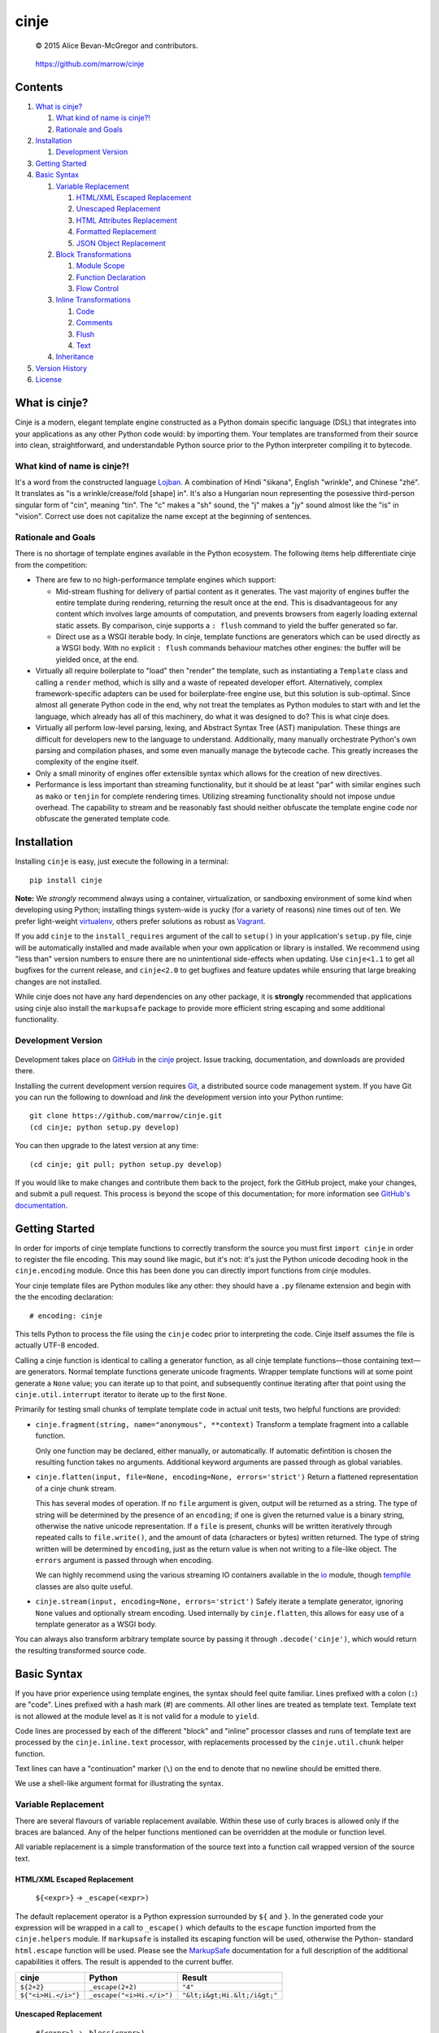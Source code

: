 =====
cinje
=====

    © 2015 Alice Bevan-McGregor and contributors.

..

    https://github.com/marrow/cinje

..

    |latestversion| |ghtag| |downloads| |masterstatus| |mastercover| |masterreq| |ghwatch| |ghstar|


Contents
========

1. `What is cinje?`_

   1. `What kind of name is cinje?!`_
   2. `Rationale and Goals`_

2. `Installation`_

   1. `Development Version`_

3. `Getting Started`_
4. `Basic Syntax`_

   1. `Variable Replacement`_
   
      1. `HTML/XML Escaped Replacement`_
      2. `Unescaped Replacement`_
      3. `HTML Attributes Replacement`_
      4. `Formatted Replacement`_
      5. `JSON Object Replacement`_
   
   2. `Block Transformations`_
   
      1. `Module Scope`_
      2. `Function Declaration`_
      3. `Flow Control`_
   
   3. `Inline Transformations`_
   
      1. `Code`_
      2. `Comments`_
      3. `Flush`_
      4. `Text`_
   
   4. `Inheritance`_
  
5. `Version History`_
6. `License`_



What is cinje?
==============

Cinje is a modern, elegant template engine constructed as a Python domain specific language (DSL) that integrates into
your applications as any other Python code would: by importing them.  Your templates are transformed from their source
into clean, straightforward, and understandable Python source prior to the Python interpreter compiling it to bytecode.

What kind of name is cinje?!
----------------------------

It's a word from the constructed language `Lojban <http://www.lojban.org/>`_.  A combination of Hindi "śikana", English
"wrinkle", and Chinese "zhé".  It translates as "is a wrinkle/crease/fold [shape] in".  It's also a Hungarian noun
representing the posessive third-person singular form of "cin", meaning "tin".  The "c" makes a "sh" sound, the "j"
makes a "jy" sound almost like the "is" in "vision".  Correct use does not capitalize the name except at the beginning
of sentences.

Rationale and Goals
-------------------

There is no shortage of template engines available in the Python ecosystem.  The following items help differentiate
cinje from the competition:

* There are few to no high-performance template engines which support:

  - Mid-stream flushing for delivery of partial content as it generates.  The vast majority of engines buffer the
    entire template during rendering, returning the result once at the end.  This is disadvantageous for any content
    which involves large amounts of computation, and prevents browsers from eagerly loading external static assets.  By
    comparison, cinje supports a ``: flush`` command to yield the buffer generated so far.
  
  - Direct use as a WSGI iterable body.  In cinje, template functions are generators which can be used directly as a
    WSGI body.  With no explicit ``: flush`` commands behaviour matches other engines: the buffer will be yielded once,
    at the end.

* Virtually all require boilerplate to "load" then "render" the template, such as instantiating a ``Template`` class
  and calling a ``render`` method, which is silly and a waste of repeated developer effort.  Alternatively, complex
  framework-specific adapters can be used for boilerplate-free engine use, but this solution is sub-optimal.  Since
  almost all generate Python code in the end, why not treat the templates as Python modules to start with and let the
  language, which already has all of this machinery, do what it was designed to do?  This is what cinje does.

* Virtually all perform low-level parsing, lexing, and Abstract Syntax Tree (AST) manipulation.  These things are
  difficult for developers new to the language to understand.  Additionally, many manually orchestrate Python's own
  parsing and compilation phases, and some even manually manage the bytecode cache.  This greatly increases the
  complexity of the engine itself.

* Only a small minority of engines offer extensible syntax which allows for the creation of new directives.

* Performance is less important than streaming functionality, but it should be at least "par" with similar engines
  such as ``mako`` or ``tenjin`` for complete rendering times.  Utilizing streaming functionality should not impose
  undue overhead.  The capability to stream and be reasonably fast should neither obfuscate the template engine code
  nor obfuscate the generated template code.

Installation
============

Installing ``cinje`` is easy, just execute the following in a terminal::

    pip install cinje

**Note:** We *strongly* recommend always using a container, virtualization, or sandboxing environment of some kind when
developing using Python; installing things system-wide is yucky (for a variety of reasons) nine times out of ten.  We
prefer light-weight `virtualenv <https://virtualenv.pypa.io/en/latest/virtualenv.html>`_, others prefer solutions as
robust as `Vagrant <http://www.vagrantup.com>`_.

If you add ``cinje`` to the ``install_requires`` argument of the call to ``setup()`` in your application's
``setup.py`` file, cinje will be automatically installed and made available when your own application or
library is installed.  We recommend using "less than" version numbers to ensure there are no unintentional
side-effects when updating.  Use ``cinje<1.1`` to get all bugfixes for the current release, and
``cinje<2.0`` to get bugfixes and feature updates while ensuring that large breaking changes are not installed.

While cinje does not have any hard dependencies on any other package, it is **strongly** recommended that applications
using cinje also install the ``markupsafe`` package to provide more efficient string escaping and some additional
functionality.


Development Version
-------------------

    |developstatus| |developcover| |ghsince| |issuecount| |ghfork|

Development takes place on `GitHub <https://github.com/>`_ in the
`cinje <https://github.com/marrow/cinje/>`_ project.  Issue tracking, documentation, and downloads
are provided there.

Installing the current development version requires `Git <http://git-scm.com/>`_, a distributed source code management
system.  If you have Git you can run the following to download and *link* the development version into your Python
runtime::

    git clone https://github.com/marrow/cinje.git
    (cd cinje; python setup.py develop)

You can then upgrade to the latest version at any time::

    (cd cinje; git pull; python setup.py develop)

If you would like to make changes and contribute them back to the project, fork the GitHub project, make your changes,
and submit a pull request.  This process is beyond the scope of this documentation; for more information see
`GitHub's documentation <http://help.github.com/>`_.


Getting Started
===============

In order for imports of cinje template functions to correctly transform the source you must first ``import cinje``
in order to register the file encoding.  This may sound like magic, but it's not: it's just the Python unicode decoding
hook in the ``cinje.encoding`` module.  Once this has been done you can directly import functions from cinje modules.

Your cinje template files are Python modules like any other: they should have a ``.py`` filename extension and begin
with the the encoding declaration::

    # encoding: cinje

This tells Python to process the file using the ``cinje`` codec prior to interpreting the code.  Cinje itself assumes
the file is actually UTF-8 encoded.

Calling a cinje function is identical to calling a generator function, as all cinje template functions—those containing
text—are generators.  Normal template functions generate unicode fragments.  Wrapper template functions will at some
point generate a ``None`` value; you can iterate up to that point, and subsequently continue iterating after that
point using the ``cinje.util.interrupt`` iterator to iterate up to the first ``None``.

Primarily for testing small chunks of template template code in actual unit tests, two helpful functions are provided:

* ``cinje.fragment(string, name="anonymous", **context)`` Transform a template fragment into a callable function.
  
  Only one function may be declared, either manually, or automatically. If automatic defintition is chosen the
  resulting function takes no arguments.  Additional keyword arguments are passed through as global variables.

* ``cinje.flatten(input, file=None, encoding=None, errors='strict')`` Return a flattened representation of a cinje
  chunk stream.
  
  This has several modes of operation.  If no ``file`` argument is given, output will be returned as a string.
  The type of string will be determined by the presence of an ``encoding``; if one is given the returned value is a
  binary string, otherwise the native unicode representation.  If a ``file`` is present, chunks will be written
  iteratively through repeated calls to ``file.write()``, and the amount of data (characters or bytes) written
  returned.  The type of string written will be determined by ``encoding``, just as the return value is when not
  writing to a file-like object.  The ``errors`` argument is passed through when encoding.
  
  We can highly recommend using the various streaming IO containers available in the
  `io <https://docs.python.org/3/library/io.html>`_ module, though
  `tempfile <https://docs.python.org/3/library/tempfile.html>`_ classes are also quite useful.

* ``cinje.stream(input, encoding=None, errors='strict')`` Safely iterate a template generator, ignoring ``None``
  values and optionally stream encoding.  Used internally by ``cinje.flatten``, this allows for easy use of a template
  generator as a WSGI body.

You can always also transform arbitrary template source by passing it through ``.decode('cinje')``, which would return
the resulting transformed source code.


Basic Syntax
============

If you have prior experience using template engines, the syntax should feel quite familiar.  Lines prefixed with a
colon (``:``) are "code".  Lines prefixed with a hash mark (`#`) are comments.  All other lines are treated as
template text.  Template text is not allowed at the module level as it is not valid for a module to ``yield``.

Code lines are processed by each of the different "block" and "inline" processor classes and runs of template text
are processed by the ``cinje.inline.text`` processor, with replacements processed by the ``cinje.util.chunk``
helper function.

Text lines can have a "continuation" marker (``\``) on the end to denote that no newline should be emitted there.

We use a shell-like argument format for illustrating the syntax.


Variable Replacement
--------------------

There are several flavours of variable replacement available.  Within these use of curly braces is allowed only if
the braces are balanced.  Any of the helper functions mentioned can be overridden at the module or function level.

All variable replacement is a simple transformation of the source text into a function call wrapped version of the
source text.

HTML/XML Escaped Replacement
~~~~~~~~~~~~~~~~~~~~~~~~~~~~

	``${<expr>}`` → ``_escape(<expr>)``

The default replacement operator is a Python expression surrounded by ``${`` and ``}``.  In the generated code your
expression will be wrapped in a call to ``_escape()`` which defaults to the ``escape`` function imported from the
``cinje.helpers`` module.  If ``markupsafe`` is installed its escaping function will be used, otherwise the Python-
standard ``html.escape`` function will be used.  Please see the
`MarkupSafe <https://pypi.python.org/pypi/MarkupSafe>`_ documentation for a full description of the additional
capabilities it offers.  The result is appended to the current buffer.

============================= ================================ ================================
cinje                         Python                           Result
============================= ================================ ================================
``${2+2}``                    ``_escape(2+2)``                 ``"4"``
``${"<i>Hi.</i>"}``           ``_escape("<i>Hi.</i>")``        ``"&lt;i&gt;Hi.&lt;/i&gt;"``
============================= ================================ ================================

Unescaped Replacement
~~~~~~~~~~~~~~~~~~~~~

	``#{<expr>}`` → ``_bless(<expr>)``

The less-safe replacement does not escape HTML entities; you should be careful where this is used.  For trusted
data, though, this form is somewhat more efficient.  In the generated code your expression will be wrapped in a call
to ``_bless()`` which defaults to the ``bless`` function imported from the ``cinje.helpers`` module.  If
``markupsafe`` is installed its ``Markup`` class will be used, otherwise the Python ``str`` function will be used.
The result is appended to the current buffer.

============================= ================================ ================================
cinje                         Python                           Result
============================= ================================ ================================
``#{27*42}``                  ``_bless(27*42)``                ``"1134"``
``#{"<i>Hi.</i>"}``           ``_bless("<i>Hi.</i>")``         ``"<i>Hi.</i>"``
============================= ================================ ================================

HTML Attributes Replacement
~~~~~~~~~~~~~~~~~~~~~~~~~~~

	``&{<argspec>}`` → ``_args(<argspec>)``

A frequent pattern in reusable templates is to provide some method to emit key/value pairs, with defaults, as HTML or
XML attributes.  To eliminate boilerplate cinje provides a replacement which handles this naturally and can help
users, especially users new to template engines, avoid certain common but hideous structures to conditionally add
attributes.

Attributes which are literally ``True`` have no emitted value.  Attributes which are literally ``False`` or ``None``
are omitted.  Non-string iterables are treated as a space-separated set of strings, for example, for use as a set of
CSS classes.  Trailing underscores are removed, to allow for use of Python-reserved words.  Single underscores
(``_``) within the key are replaced with hyphens.  Double underscores (``__``) within a key are replaced with colons.

A value can be provided, then defaults provided using the ``key=value`` keyword argument style; if the key does not
have a value in the initial argument, the default will be used.

=================================== ======================================= ================================
cinje                               Python                                  Result
=================================== ======================================= ================================
``&{autocomplete=True}``            ``_args(autocomplete=True)``            ``" autocomplete"``
``&{autocomplete=False}``           ``_args(autocomplete=False)``           ``""`` (empty)
``&{data_key="value"}``             ``_args(data_key="value")``             ``' data-key="value"'``
``&{xmlns__foo="bob"}``             ``_args(xmlns__foo="bob")``             ``' xmlns:bob="foo"'``
``&{name="Bob Dole"}``              ``_args(name="Bob Dole")``              ``' name="Bob Dole"'``
``&{somevar, default=27}``          ``_args(somevar, default="hello")``     (depends on ``somevar``)
=================================== ======================================= ================================

A preceeding space will be emitted automatically if any values would be emitted.  The following would be correct::

	<meta&{name=name, content=content}>

Formatted Replacement
~~~~~~~~~~~~~~~~~~~~~

	``%{<expr> <argspec>}`` → ``_bless(<expr>).format(<argspec>)``

Modern string formatting in Python utilizes the ``str.format`` string formatting system.  To facilitate replacements
using the advanced formatting features available in ``markupsafe`` while removing common boilerplate the "formatted
replacement" is made available.  Your source expression undergoes some mild reformatting, similar to that applied to
function declarations, seen later.

=================================== ===============================================
cinje                               Python
=================================== ===============================================
``%{somevar 42, num=27}``           ``_bless(somevar).format(42, num=27)``
``%{"Lif: {}  {num}" 42, num=27}``  ``_bless("Lif: {}  {num}").format(42, num=27)``
=================================== ===============================================

Any expression can be used for the "format string" expression, however for sanity's sake it's generally a good idea to
keep it as a short string literal or provide it from a variable.

**Note:** The format string is blessed, meaning it should not be sourced from user-supplied data, for security
reasons.  When MarkupSafe is *not* installed the replacements are passed through to Python-standard string formatting.
If, however, MarkupSafe *is* installed, then the replacements are escaped prior to formatting and additional
functionality is available to make your objects HTML-formatting aware.  (See the MarkupSafe documentation.)

JSON Object Replacement
~~~~~~~~~~~~~~~~~~~~~~~

	``@{<expr>}`` → ``_json(<expr>)``

It is sometimes useful to pass data through a template to JavaScript. This will emit the JSON-serialized version of
the expression result.


Block Transformations
---------------------

Block transformations typically denote some form of scope change or flow control, and must be terminated with an
"end" instruction.  Blocks not terminated by the end of the file will be automatically terminated, allowing trailing
terminators to be elided away and omitted from most templates.

Module Scope
~~~~~~~~~~~~

This is an automatic transformer triggered by the start of a source file.  It automatically adds a few imports to the
top of your file to import the required helpers from cinje.

By default the ``buffer`` flag is enabled in all modules.

Function Declaration
~~~~~~~~~~~~~~~~~~~~

	``: def <name-literal>[ <argspec>]`` → ``def <name-literal>([<argspec>][<scope-binding>]):``

Lines beginning with ``: def`` are used to declare functions within your template source::

	: def somefunction
		Hello world!
	: end

The above transforms to, roughly, the following Python source::

	def somefunction(*, _escape=_escape, _bless=_bless):
		_buffer = []
		_buffer.append(_bless("\tHello world!\n"))
		yield ''.join(_buffer)

You do not need the extraneous trailing colon to denote the end of the declaration, nor do you need to provide
parenthesis around the argument specification.  The optimization keyword-only arguments will be added automatically to
the argument specification you give on non-Pypy Python 3 versions.  It will gracefully handle integration into your
arglist even if your arglist already includes the keyword-only marker, or combinations of ``*args`` or ``**kw``.

You can specify flags to enable or disable within the context of a specific function using Python 3 function
annotations. These annotations will work for setting and unsetting flags across both Python 2 and Python 3 runtimes.

The most common use of per-function flags is to disable buffering, or enable whitespace stripping::

	: def anotherfunction -> !buffer strip
		This won't have a trailing newline, and will be immediately yielded.

The result of this would be::

	def anotherfucntion(...):
		yield "This won't have a trailing newline, and will be immediately yielded."

Flags declared in this way will have their effect reversed automatically at the close of the function scope.

Flow Control
~~~~~~~~~~~~

	``: <statement>`` → ``<statement>:``

Cinje is fairly agnostic towards most Python flow control statements.  The ``cinje.block.generic`` transformer handles
most Python block scope syntax.  These include:

* **Conditionals** including ``if``, ``elif``, and ``else``.
* **Iterators** including ``while``, and ``for``, inlcuding the ``else`` block for ``for`` loops.
* **Context managers** via ``with``.
* **Exception handling** including ``try``, ``except``, ``finally``, and ``else``.

In all cases the only real transformation done is moving the colon from the beginning of the declared line to the end.

A helper is provided called ``iterate`` which acts similarly to ``enumerate`` but can provide additional details.
It's a generator that yields ``namedtuple`` values in the form ``(first, last, index, total, value)``.  If the current
loop iteration represents the first iteration, ``first`` will be True.  Similarly—and even for generators where a
total number of values being iterated could not be calculated beforehand—on the final iteration ``last`` will be True.
The ``index`` value is an atomic counter provided by ``enumerate``, and ``total`` will be the total number of elements
being iterated if the object being iterated supports length determination.  You can loop over its results directly::

	: for item in iterate(iterable)
		: if item.first
			…
		: end
	: end

You can also unpack them::

	: for first, last, index, total, value in iterate(iterable)
		…
	: end

If you wish to unpack the values being iterated, you can wrap the additional unpacking in a tuple::

	: for first, last, i, total, (foo, bar, baz) in iterate(iterable)
		…
	: end


Inline Transformations
----------------------

Inline transformations are code lines that do not "start" a section that subsequently needs an "end".

Code
~~~~

Lines prefixed with a colon (``:``) that aren't matched by another transformation rule are treated as inline Python
code in the generated module.  Within these bits of code you do have access to the helpers and buffer, and so can
easily customize template rendering at will.

The only lines acceptable at the module scope are code and comments.

Comments
~~~~~~~~

Basic comments are preserved in the final Python source.  Any line starting with the Python-standard line comment
prefix, a ``#`` hash mark or "pound" symbol, that doesn't match another rule, will be preserved as a comment.  If the
line is instead prefixed with a double hash mark ``##`` the comment will be stripped and *not* included in the final
Python module.

Flush
~~~~~

The ``: flush`` statement triggers cinje to emit the Python code needed to yield the current contents of the template
buffer and clear it.  The result, in Python, is roughly analogous to::

	yield ''.join(_buffer)
	_buffer.clear()

A flush is automatically triggered when falling off the bottom of a template function if it is known that there will
be un-flushed text in the buffer.  (Processing context marked with the "dirty" flag.)

Text
~~~~

Text covers every other line present in your template source.  Cinje efficiently gathers consecutive lines of template
text, collapses runs of static text into single strings, and splits the template text up to process replacements.

Template text is not permitted at the module scope as there can be no way to "yield" the buffer from there.  To save
on method calls, the following::

	<meta&{name=name, content=content}>

Is transformed, roughly, into the following single outer call and three nested calls::

	_buffer.extend((
		_bless('<meta'),
		_args(name=name, content=content),
		_bless('>')
	))

See the Variable Replacement section for details on the replacement options that are available and how they operate.

Pragma
~~~~~~

The ``: pragma <flag>[ <flag>][...]`` directive allows you to enable or disable one or more processing flags. Usage is
straightforward; to add a flag to the current set of flags::

	: pragma flag

To subsequently remove a flag::

	: pragma !flag

Multiple flags may be whitespace separated and can mix addition and removal::

	: pragma flag !other_flag

No flag may contain whitespace. Built-in flags include:

* ``init``: The module scope has been prpared. Unsetting this is unwise.
* ``text``: Text fragments have been utilized within the current function, making this a template function.
* ``dirty``: It is known to the engine that the current buffer contains content which will need to be flushed.
* ``buffer``: Enabled by default, its presence tells cinje to use a buffer with explicit flushing. When removed,
  buffering is disabled and every fragment is flushed as it is encountered, and ``: use`` and ``: using`` behaviour
  is altered to ``yield from`` instead of adding the child template to the buffer.
  It is potentially very useful to disable this in the context of ``: use`` and ``: using`` to make child template
  ``: flush`` statements effective.
* ``using``: Indicates the ``_using_stack`` variable is available at this point in the translated code, i.e. to track
  nested ``: using`` stateements.


Inheritance
-----------

Due to the streaming and "native Python code" natures of cinje, template inheritance is generally handled through
the standard definition of functions, and passing of those first-class objects around.  The most common case, where
one template "wraps" another, is handled through the ``: using`` and ``: yield`` directives.

An example "wrapper" template::

	: def page **properties
	<html>
		<body&{properties}>
			: yield
		</body>
	</html>
	: end

When called, functions that include a bare yield (and only one is allowed per function) will flush their buffers
automatically prior to the yield, then flush automatically at the end of the function, just like any other.  This has
the effect of extending the wrapped template's buffer by, at a minimum, two elements (prefix and suffix), though
additional ``: flush`` statements within the wrapper are allowed.

**Note:** Because the bare yield will produce a value of ``None``, wrapping functions like these are **not**
safe for use as a WSGI body iterable without wrapping in a generator to throw away ``None`` values.

The syntax for the ``using`` directive is ``: using <expr>[ <argspec>]``, thus to use this wrapper::

	: using page
		<p>Hello world!</p>
	: end

Execution of this would produce the following HTML::

	<html>
		<body>
			<p>Hello world!</p>
		</body>
	</html>

Because wrapping templates are just template functions like any other, you can pass arguments to them.  In the above
example we're using arbitrary keyword arguments as an "HTML attribute" replacement.  The following::

	: using page class_="hero"
	: end

Would produce the following::

	<html>
		<body class="hero">
		</body>
	</html>

Lastly, there is a quick shortcut for consuming a template function and injecting its output into the current buffer::

	: use <expr>[ <argspec>]

And directly transforms to::

	_buffer.extend(<expr>(<argspec>))

Just like with ``using``, the result of the expression must be a callable generator function.


Version History
===============

Version 1.1
-----------

* *Enhanced Pypy support.* Pypy does not require optimizations which potentially obfuscate the resulting code.
  So we don't do them.

Version 1.0
-----------

* Initial release.


License
=======

cinje has been released under the MIT Open Source license.

The MIT License
---------------

Copyright © 2015 Alice Bevan-McGregor and contributors.

Permission is hereby granted, free of charge, to any person obtaining a copy of this software and associated
documentation files (the “Software”), to deal in the Software without restriction, including without limitation the
rights to use, copy, modify, merge, publish, distribute, sublicense, and/or sell copies of the Software, and to permit
persons to whom the Software is furnished to do so, subject to the following conditions:

The above copyright notice and this permission notice shall be included in all copies or substantial portions of the
Software.

THE SOFTWARE IS PROVIDED “AS IS”, WITHOUT WARRANTY OF ANY KIND, EXPRESS OR IMPLIED, INCLUDING BUT NOT LIMITED TO THE
WARRANTIES OF MERCHANTABILITY, FITNESS FOR A PARTICULAR PURPOSE AND NON-INFRINGEMENT. IN NO EVENT SHALL THE AUTHORS OR
COPYRIGHT HOLDERS BE LIABLE FOR ANY CLAIM, DAMAGES OR OTHER LIABILITY, WHETHER IN AN ACTION OF CONTRACT, TORT OR
OTHERWISE, ARISING FROM, OUT OF OR IN CONNECTION WITH THE SOFTWARE OR THE USE OR OTHER DEALINGS IN THE SOFTWARE.

.. |ghwatch| image:: https://img.shields.io/github/watchers/marrow/cinje.svg?style=social&label=Watch
    :target: https://github.com/marrow/cinje/subscription
    :alt: Subscribe to project activity on Github.

.. |ghstar| image:: https://img.shields.io/github/stars/marrow/cinje.svg?style=social&label=Star
    :target: https://github.com/marrow/cinje/subscription
    :alt: Star this project on Github.

.. |ghfork| image:: https://img.shields.io/github/forks/marrow/cinje.svg?style=social&label=Fork
    :target: https://github.com/marrow/cinje/fork
    :alt: Fork this project on Github.

.. |masterstatus| image:: http://img.shields.io/travis/marrow/cinje/master.svg?style=flat
    :target: https://travis-ci.org/marrow/cinje/branches
    :alt: Release build status.

.. |mastercover| image:: http://img.shields.io/codecov/c/github/marrow/cinje/master.svg?style=flat
    :target: https://codecov.io/github/marrow/cinje?branch=master
    :alt: Release test coverage.

.. |masterreq| image:: https://img.shields.io/requires/github/marrow/cinje.svg
    :target: https://requires.io/github/marrow/cinje/requirements/?branch=master
    :alt: Status of release dependencies.

.. |developstatus| image:: http://img.shields.io/travis/marrow/cinje/develop.svg?style=flat
    :target: https://travis-ci.org/marrow/cinje/branches
    :alt: Development build status.

.. |developcover| image:: http://img.shields.io/codecov/c/github/marrow/cinje/develop.svg?style=flat
    :target: https://codecov.io/github/marrow/cinje?branch=develop
    :alt: Development test coverage.

.. |developreq| image:: https://img.shields.io/requires/github/marrow/cinje.svg
    :target: https://requires.io/github/marrow/cinje/requirements/?branch=develop
    :alt: Status of development dependencies.

.. |issuecount| image:: http://img.shields.io/github/issues-raw/marrow/cinje.svg?style=flat
    :target: https://github.com/marrow/cinje/issues
    :alt: Github Issues

.. |ghsince| image:: https://img.shields.io/github/commits-since/marrow/cinje/1.0.svg
    :target: https://github.com/marrow/cinje/commits/develop
    :alt: Changes since last release.

.. |ghtag| image:: https://img.shields.io/github/tag/marrow/cinje.svg
    :target: https://github.com/marrow/cinje/tree/1.0
    :alt: Latest Github tagged release.

.. |latestversion| image:: http://img.shields.io/pypi/v/cinje.svg?style=flat
    :target: https://pypi.python.org/pypi/cinje
    :alt: Latest released version.

.. |downloads| image:: http://img.shields.io/pypi/dw/cinje.svg?style=flat
    :target: https://pypi.python.org/pypi/cinje
    :alt: Downloads per week.

.. |cake| image:: http://img.shields.io/badge/cake-lie-1b87fb.svg?style=flat
